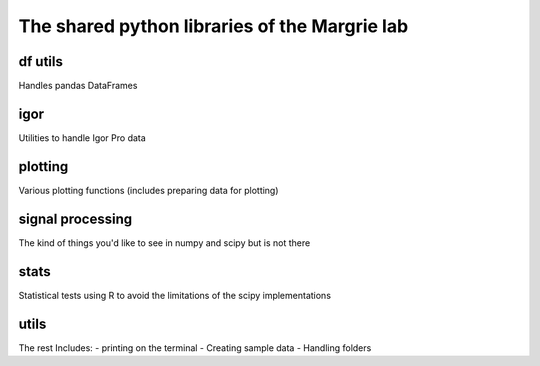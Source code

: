 The shared python libraries of the Margrie lab
==============================================


df utils
--------

Handles pandas DataFrames


igor
----

Utilities to handle Igor Pro data


plotting
--------

Various plotting functions (includes preparing data for plotting)


signal processing
-----------------

The kind of things you'd like to see in numpy and scipy but is not there

stats
-----

Statistical tests using R to avoid the limitations of the scipy implementations

utils
-----

The rest
Includes:
- printing on the terminal
- Creating sample data
- Handling folders

